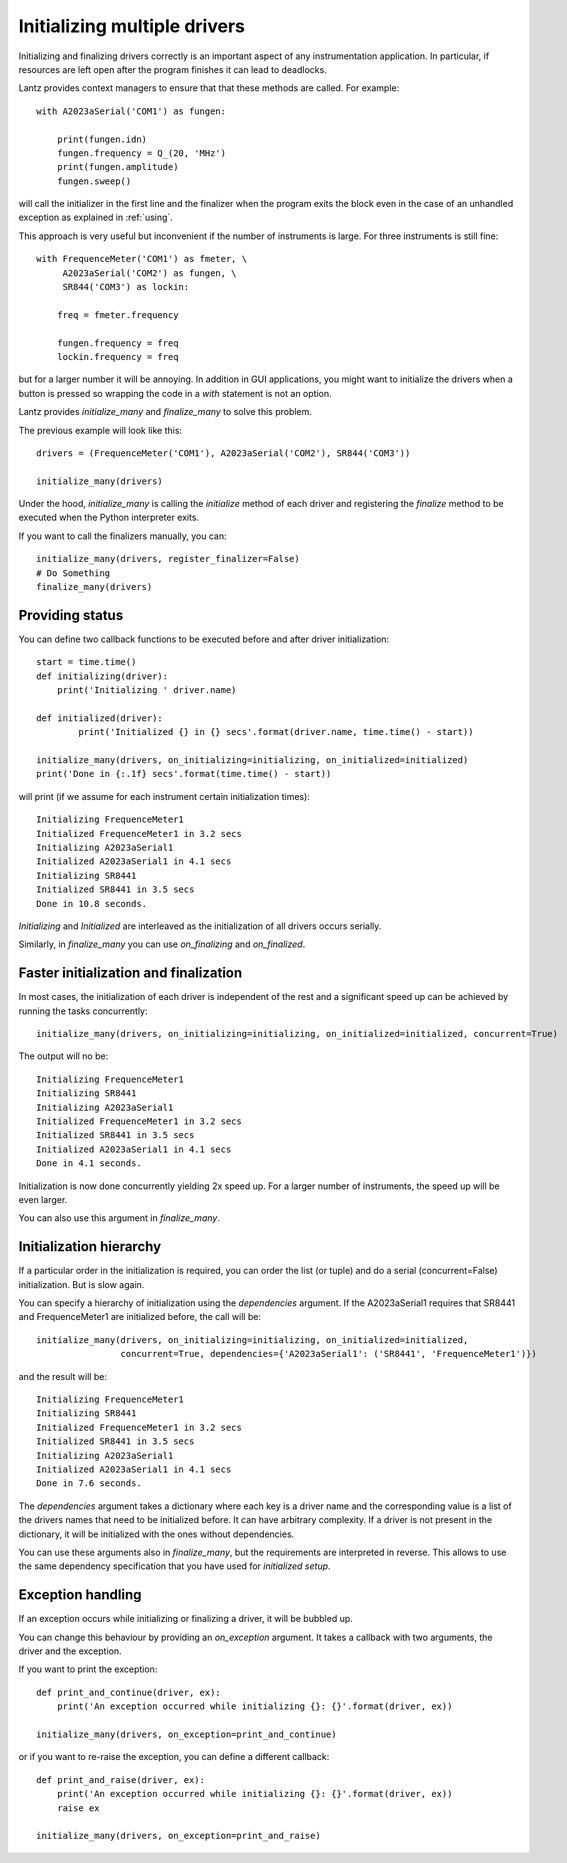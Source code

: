 .. _initializing-setup:

=============================
Initializing multiple drivers
=============================

Initializing and finalizing drivers correctly is an important aspect of any
instrumentation application. In particular, if resources are left open after
the program finishes it can lead to deadlocks.

Lantz provides context managers to ensure that that these methods are called.
For example::

    with A2023aSerial('COM1') as fungen:

        print(fungen.idn)
        fungen.frequency = Q_(20, 'MHz')
        print(fungen.amplitude)
        fungen.sweep()


will call the initializer in the first line and the finalizer when the program
exits the block even in the case of an unhandled exception as explained in :ref:`using`.

This approach is very useful but inconvenient if the number of instruments
is large. For three instruments is still fine::

    with FrequenceMeter('COM1') as fmeter, \
         A2023aSerial('COM2') as fungen, \
         SR844('COM3') as lockin:

        freq = fmeter.frequency

        fungen.frequency = freq
        lockin.frequency = freq

but for a larger number it will be annoying. In addition in GUI applications,
you might want to initialize the drivers when a button is pressed so wrapping
the code in a `with` statement is not an option.

Lantz provides `initialize_many` and `finalize_many` to solve this problem.

The previous example will look like this::

    drivers = (FrequenceMeter('COM1'), A2023aSerial('COM2'), SR844('COM3'))

    initialize_many(drivers)

Under the hood, `initialize_many` is calling the `initialize` method of each
driver and registering the `finalize` method to be executed when the Python
interpreter exits.

If you want to call the finalizers manually, you can::

    initialize_many(drivers, register_finalizer=False)
    # Do Something
    finalize_many(drivers)


Providing status
----------------

You can define two callback functions to be executed before and after driver
initialization::

    start = time.time()
    def initializing(driver):
        print('Initializing ' driver.name)

    def initialized(driver):
            print('Initialized {} in {} secs'.format(driver.name, time.time() - start))

    initialize_many(drivers, on_initializing=initializing, on_initialized=initialized)
    print('Done in {:.1f} secs'.format(time.time() - start))

will print (if we assume for each instrument certain initialization times)::

    Initializing FrequenceMeter1
    Initialized FrequenceMeter1 in 3.2 secs
    Initializing A2023aSerial1
    Initialized A2023aSerial1 in 4.1 secs
    Initializing SR8441
    Initialized SR8441 in 3.5 secs
    Done in 10.8 seconds.


`Initializing` and `Initialized` are interleaved as the initialization of all
drivers occurs serially.

Similarly, in `finalize_many` you can use `on_finalizing` and `on_finalized`.


Faster initialization and finalization
--------------------------------------

In most cases, the initialization of each driver is independent of the rest and
a significant speed up can be achieved by running the tasks concurrently::

    initialize_many(drivers, on_initializing=initializing, on_initialized=initialized, concurrent=True)

The output will no be::

    Initializing FrequenceMeter1
    Initializing SR8441
    Initializing A2023aSerial1
    Initialized FrequenceMeter1 in 3.2 secs
    Initialized SR8441 in 3.5 secs
    Initialized A2023aSerial1 in 4.1 secs
    Done in 4.1 seconds.

Initialization is now done concurrently yielding 2x speed up. For a larger number
of instruments, the speed up will be even larger.

You can also use this argument in `finalize_many`.


Initialization hierarchy
------------------------

If a particular order in the initialization is required, you can order the list
(or tuple) and do a serial (concurrent=False) initialization. But is slow again.

You can specify a hierarchy of initialization using the `dependencies` argument.
If the A2023aSerial1 requires that SR8441 and FrequenceMeter1 are initialized
before, the call will be::

    initialize_many(drivers, on_initializing=initializing, on_initialized=initialized,
                    concurrent=True, dependencies={'A2023aSerial1': ('SR8441', 'FrequenceMeter1')})

and the result will be::

    Initializing FrequenceMeter1
    Initializing SR8441
    Initialized FrequenceMeter1 in 3.2 secs
    Initialized SR8441 in 3.5 secs
    Initializing A2023aSerial1
    Initialized A2023aSerial1 in 4.1 secs
    Done in 7.6 seconds.

The `dependencies` argument takes a dictionary where each key is a driver name
and the corresponding value is a list of the drivers names that need to be
initialized before. It can have arbitrary complexity. If a driver is not present
in the dictionary, it will be initialized with the ones without dependencies.

You can use these arguments also in `finalize_many`, but the requirements are
interpreted in reverse. This allows to use the same dependency specification that
you have used for `initialized setup`.


Exception handling
------------------

If an exception occurs while initializing or finalizing a driver, it will be
bubbled up.

You can change this behaviour by providing an `on_exception` argument. It
takes a callback with two arguments, the driver and the exception.

If you want to print the exception::

    def print_and_continue(driver, ex):
        print('An exception occurred while initializing {}: {}'.format(driver, ex))

    initialize_many(drivers, on_exception=print_and_continue)

or if you want to re-raise the exception, you can define a different callback::

    def print_and_raise(driver, ex):
        print('An exception occurred while initializing {}: {}'.format(driver, ex))
        raise ex

    initialize_many(drivers, on_exception=print_and_raise)



.. seealso::

    :ref:`ui-initializing`




